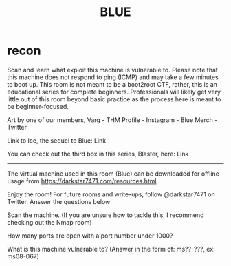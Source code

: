 #+TITLE: BLUE

* recon

Scan and learn what exploit this machine is vulnerable to. Please note that this machine does not respond to ping (ICMP) and may take a few minutes to boot up. This room is not meant to be a boot2root CTF, rather, this is an educational series for complete beginners. Professionals will likely get very little out of this room beyond basic practice as the process here is meant to be beginner-focused. 



Art by one of our members, Varg - THM Profile - Instagram - Blue Merch - Twitter


Link to Ice, the sequel to Blue: Link

You can check out the third box in this series, Blaster, here: Link

-----------------------------------------


The virtual machine used in this room (Blue) can be downloaded for offline usage from https://darkstar7471.com/resources.html


Enjoy the room! For future rooms and write-ups, follow @darkstar7471 on Twitter.
Answer the questions below

Scan the machine. (If you are unsure how to tackle this, I recommend checking out the Nmap room)

How many ports are open with a port number under 1000?

What is this machine vulnerable to? (Answer in the form of: ms??-???, ex: ms08-067)


